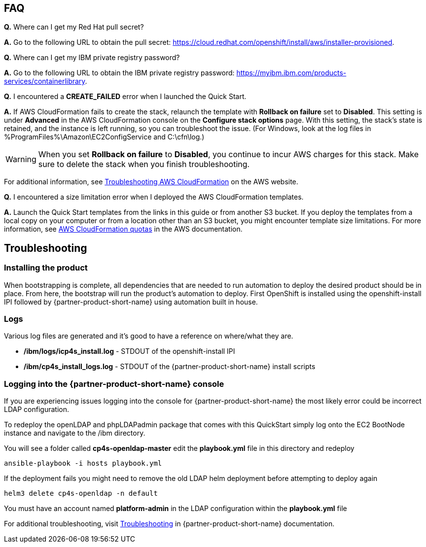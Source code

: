// Add any tips or answers to anticipated questions. This could include the following troubleshooting information. If you don’t have any other Q&A to add, change “FAQ” to “Troubleshooting.”

== FAQ

*Q.* Where can I get my Red Hat pull secret?

*A.* Go to the following URL to obtain the pull secret: https://cloud.redhat.com/openshift/install/aws/installer-provisioned.

*Q.* Where can I get my IBM private registry password?

*A.* Go to the following URL to obtain the IBM private registry password: https://myibm.ibm.com/products-services/containerlibrary.

*Q.* I encountered a *CREATE_FAILED* error when I launched the Quick Start.

*A.* If AWS CloudFormation fails to create the stack, relaunch the template with *Rollback on failure* set to *Disabled*. This setting is under *Advanced* in the AWS CloudFormation console on the *Configure stack options* page. With this setting, the stack’s state is retained, and the instance is left running, so you can troubleshoot the issue. (For Windows, look at the log files in %ProgramFiles%\Amazon\EC2ConfigService and C:\cfn\log.)
// If you’re deploying on Linux instances, provide the location for log files on Linux, or omit this sentence.

WARNING: When you set *Rollback on failure* to *Disabled*, you continue to incur AWS charges for this stack. Make sure to delete the stack when you finish troubleshooting.

For additional information, see https://docs.aws.amazon.com/AWSCloudFormation/latest/UserGuide/troubleshooting.html[Troubleshooting AWS CloudFormation^] on the AWS website.

*Q.* I encountered a size limitation error when I deployed the AWS CloudFormation templates.

*A.* Launch the Quick Start templates from the links in this guide or from another S3 bucket. If you deploy the templates from a local copy on your computer or from a location other than an S3 bucket, you might encounter template size limitations. For more information, see http://docs.aws.amazon.com/AWSCloudFormation/latest/UserGuide/cloudformation-limits.html[AWS CloudFormation quotas^] in the AWS documentation.


== Troubleshooting

=== Installing the product

When bootstrapping is complete, all dependencies that are needed to run automation to deploy the desired product should be in place. From here, the bootstrap will run the product's automation to deploy. First OpenShift is installed using the openshift-install IPI followed by {partner-product-short-name} using automation built in house.

=== Logs

Various log files are generated and it's good to have a reference on where/what they are.

* **/ibm/logs/icp4s_install.log** - STDOUT of the openshift-install IPI

* **/ibm/cp4s_install_logs.log** - STDOUT of the {partner-product-short-name} install scripts

=== Logging into the {partner-product-short-name} console

If you are experiencing issues logging into the console for {partner-product-short-name} the most likely error could be incorrect LDAP configuration.

To redeploy the openLDAP and phpLDAPadmin package that comes with this QuickStart simply log onto the EC2 BootNode instance and navigate to the /ibm directory.

You will see a folder called **cp4s-openldap-master** edit the **playbook.yml** file in this directory and redeploy

```bash
ansible-playbook -i hosts playbook.yml
```

If the deployment fails you might need to remove the old LDAP helm deployment before attempting to deploy again

```bash
helm3 delete cp4s-openldap -n default
```

You must have an account named **platform-admin** in the LDAP configuration within the **playbook.yml** file

For additional troubleshooting, visit https://www.ibm.com/support/knowledgecenter/en/SSTDPP_1.4.0/platform/docs/security-pak/troubleshooting.html[Troubleshooting^] in {partner-product-short-name} documentation.
